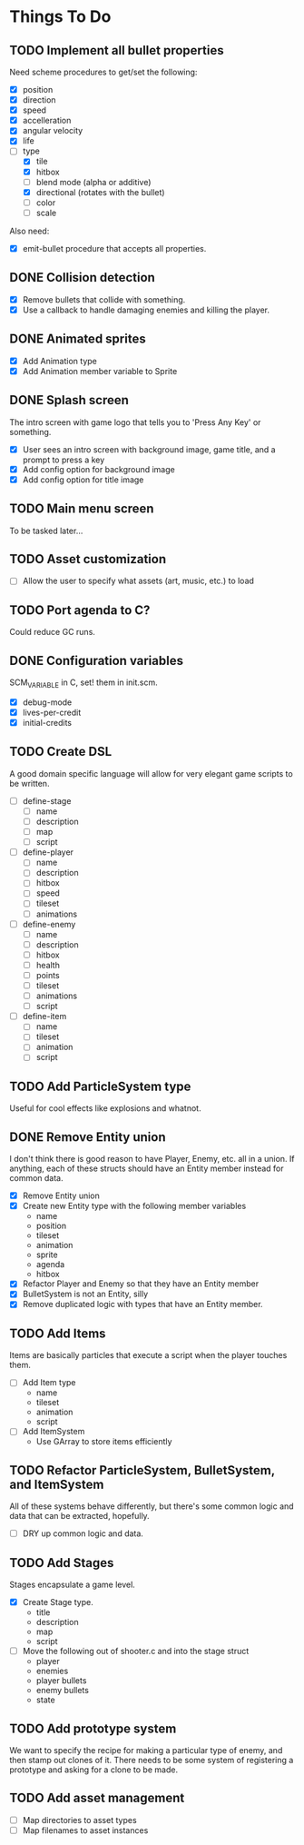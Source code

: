 * Things To Do
** TODO Implement all bullet properties
Need scheme procedures to get/set the following:
- [X] position
- [X] direction
- [X] speed
- [X] accelleration
- [X] angular velocity
- [X] life
- [-] type
  - [X] tile
  - [X] hitbox
  - [ ] blend mode (alpha or additive)
  - [X] directional (rotates with the bullet)
  - [ ] color
  - [ ] scale

Also need:
- [X] emit-bullet procedure that accepts all properties.

** DONE Collision detection
- [X] Remove bullets that collide with something.
- [X] Use a callback to handle damaging enemies and killing the player.
** DONE Animated sprites
- [X] Add Animation type
- [X] Add Animation member variable to Sprite
** DONE Splash screen
The intro screen with game logo that tells you to 'Press Any Key' or something.

- [X] User sees an intro screen with background image, game title, and a prompt to press a key
- [X] Add config option for background image
- [X] Add config option for title image
** TODO Main menu screen
To be tasked later...
** TODO Asset customization
- [ ] Allow the user to specify what assets (art, music, etc.) to load
** TODO Port agenda to C?
   Could reduce GC runs.
** DONE Configuration variables
SCM_VARIABLE in C, set! them in init.scm.

- [X] debug-mode
- [X] lives-per-credit
- [X] initial-credits

** TODO Create DSL
A good domain specific language will allow for very elegant game scripts to be written.

- [ ] define-stage
  - [ ] name
  - [ ] description
  - [ ] map
  - [ ] script
- [ ] define-player
  - [ ] name
  - [ ] description
  - [ ] hitbox
  - [ ] speed
  - [ ] tileset
  - [ ] animations
- [ ] define-enemy
  - [ ] name
  - [ ] description
  - [ ] hitbox
  - [ ] health
  - [ ] points
  - [ ] tileset
  - [ ] animations
  - [ ] script
- [ ] define-item
  - [ ] name
  - [ ] tileset
  - [ ] animation
  - [ ] script
** TODO Add ParticleSystem type
Useful for cool effects like explosions and whatnot.
** DONE Remove Entity union
I don't think there is good reason to have Player, Enemy, etc. all in
a union. If anything, each of these structs should have an Entity
member instead for common data.

- [X] Remove Entity union
- [X] Create new Entity type with the following member variables
  - name
  - position
  - tileset
  - animation
  - sprite
  - agenda
  - hitbox
- [X] Refactor Player and Enemy so that they have an Entity member
- [X] BulletSystem is not an Entity, silly
- [X] Remove duplicated logic with types that have an Entity member.

** TODO Add Items
Items are basically particles that execute a script when the player
touches them.

- [ ] Add Item type
  - name
  - tileset
  - animation
  - script
- [ ] Add ItemSystem
  - Use GArray to store items efficiently

** TODO Refactor ParticleSystem, BulletSystem, and ItemSystem
All of these systems behave differently, but there's some common logic
and data that can be extracted, hopefully.

- [ ] DRY up common logic and data.

** TODO Add Stages
Stages encapsulate a game level.

- [X] Create Stage type.
  - title
  - description
  - map
  - script
- [ ] Move the following out of shooter.c and into the stage struct
  - player
  - enemies
  - player bullets
  - enemy bullets
  - state

** TODO Add prototype system
We want to specify the recipe for making a particular type of enemy,
 and then stamp out clones of it. There needs to be some system of
registering a prototype and asking for a clone to be made.

** TODO Add asset management
- [ ] Map directories to asset types
- [ ] Map filenames to asset instances
